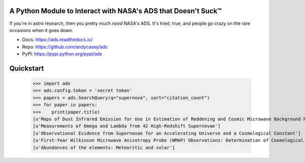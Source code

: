 A Python Module to Interact with NASA's ADS that Doesn't Suck™
==============================================================

If you're in astro research, then you pretty much *need* NASA's ADS.
It's tried, true, and people go crazy on the rare occasions when it goes down.

* Docs: https://ads.readthedocs.io/
* Repo: https://github.com/andycasey/ads
* PyPI: https://pypi.python.org/pypi/ads

.. image:: https://travis-ci.org/andycasey/ads.svg?branch=master
    :target: https://travis-ci.org/andycasey/ads

.. image:: https://coveralls.io/repos/github/andycasey/ads/badge.svg?branch=master
    :target: https://coveralls.io/github/andycasey/ads?branch=master


Quickstart
==========

   >>> import ads
   >>> ads.config.token = 'secret token'
   >>> papers = ads.SearchQuery(q="supernova", sort="citation_count")
   >>> for paper in papers:
   >>>    print(paper.title)
   [u'Maps of Dust Infrared Emission for Use in Estimation of Reddening and Cosmic Microwave Background Radiation Foregrounds']
   [u'Measurements of Omega and Lambda from 42 High-Redshift Supernovae']
   [u'Observational Evidence from Supernovae for an Accelerating Universe and a Cosmological Constant']
   [u'First-Year Wilkinson Microwave Anisotropy Probe (WMAP) Observations: Determination of Cosmological Parameters']
   [u'Abundances of the elements: Meteoritic and solar']